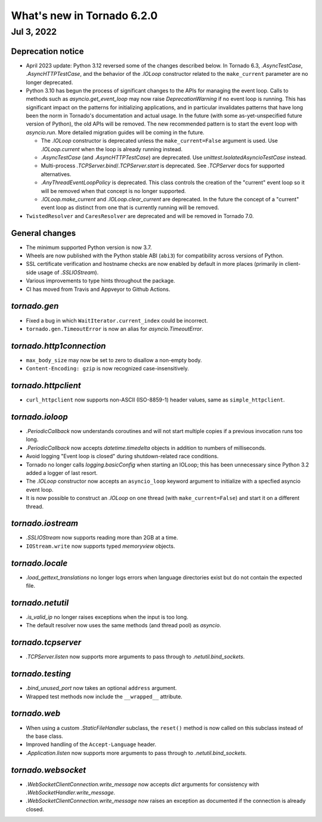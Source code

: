 What's new in Tornado 6.2.0
===========================

Jul 3, 2022
-----------

Deprecation notice
~~~~~~~~~~~~~~~~~~

- April 2023 update: Python 3.12 reversed some of the changes described below.
  In Tornado 6.3, `.AsyncTestCase`, `.AsyncHTTPTestCase`, and the behavior
  of the `.IOLoop` constructor related to the ``make_current`` parameter
  are no longer deprecated. 
- Python 3.10 has begun the process of significant changes to the APIs for
  managing the event loop. Calls to methods such as `asyncio.get_event_loop` may
  now raise `DeprecationWarning` if no event loop is running. This has
  significant impact on the patterns for initializing applications, and in
  particular invalidates patterns that have long been the norm in Tornado's
  documentation and actual usage. In the future (with some as-yet-unspecified
  future version of Python), the old APIs will be removed. The new recommended
  pattern is to start the event loop with `asyncio.run`. More detailed migration
  guides will be coming in the future.

  - The `.IOLoop` constructor is deprecated unless the ``make_current=False``
    argument is used. Use `.IOLoop.current` when the loop is already running
    instead.
  - `.AsyncTestCase` (and `.AsyncHTTPTestCase`) are deprecated. Use
    `unittest.IsolatedAsyncioTestCase` instead.
  - Multi-process `.TCPServer.bind`/`.TCPServer.start` is deprecated. See
    `.TCPServer` docs for supported alternatives.
  - `.AnyThreadEventLoopPolicy` is deprecated. This class controls the creation of
    the "current" event loop so it will be removed when that concept is no longer
    supported.
  - `.IOLoop.make_current` and `.IOLoop.clear_current` are deprecated. In the
    future the concept of a "current" event loop as distinct from one that is
    currently running will be removed.

- ``TwistedResolver`` and ``CaresResolver`` are deprecated and will be
  removed in Tornado 7.0.

General changes
~~~~~~~~~~~~~~~

- The minimum supported Python version is now 3.7.
- Wheels are now published with the Python stable ABI (``abi3``) for
  compatibility across versions of Python.
- SSL certificate verification and hostname checks are now enabled by default in
  more places (primarily in client-side usage of `.SSLIOStream`).
- Various improvements to type hints throughout the package.
- CI has moved from Travis and Appveyor to Github Actions.  

`tornado.gen`
~~~~~~~~~~~~~

- Fixed a bug in which ``WaitIterator.current_index`` could be incorrect.
- ``tornado.gen.TimeoutError`` is now an alias for `asyncio.TimeoutError`.

`tornado.http1connection`
~~~~~~~~~~~~~~~~~~~~~~~~~

- ``max_body_size`` may now be set to zero to disallow a non-empty body.
- ``Content-Encoding: gzip`` is now recognized case-insensitively.

`tornado.httpclient`
~~~~~~~~~~~~~~~~~~~~

- ``curl_httpclient`` now supports non-ASCII (ISO-8859-1) header values, same as
  ``simple_httpclient``.

`tornado.ioloop`
~~~~~~~~~~~~~~~~

- `.PeriodicCallback` now understands coroutines and will not start multiple
  copies if a previous invocation runs too long.
- `.PeriodicCallback` now accepts `datetime.timedelta` objects in addition to
  numbers of milliseconds.
- Avoid logging "Event loop is closed" during shutdown-related race conditions.
- Tornado no longer calls `logging.basicConfig` when starting an IOLoop; this
  has been unnecessary since Python 3.2 added a logger of last resort.
- The `.IOLoop` constructor now accepts an ``asyncio_loop`` keyword argument to
  initialize with a specfied asyncio event loop.
- It is now possible to construct an `.IOLoop` on one thread (with
  ``make_current=False``) and start it on a different thread.

`tornado.iostream`
~~~~~~~~~~~~~~~~~~

- `.SSLIOStream` now supports reading more than 2GB at a time.
- ``IOStream.write`` now supports typed `memoryview` objects.

`tornado.locale`
~~~~~~~~~~~~~~~~

- `.load_gettext_translations` no longer logs errors when language directories
  exist but do not contain the expected file.

`tornado.netutil`
~~~~~~~~~~~~~~~~~

- `.is_valid_ip` no longer raises exceptions when the input is too long.
- The default resolver now uses the same methods (and thread pool) as `asyncio`.

`tornado.tcpserver`
~~~~~~~~~~~~~~~~~~~

- `.TCPServer.listen` now supports more arguments to pass through to
  `.netutil.bind_sockets`.

`tornado.testing`
~~~~~~~~~~~~~~~~~

- `.bind_unused_port` now takes an optional ``address`` argument.
- Wrapped test methods now include the ``__wrapped__`` attribute.
  
`tornado.web`
~~~~~~~~~~~~~

- When using a custom `.StaticFileHandler` subclass, the ``reset()`` method is
  now called on this subclass instead of the base class.
- Improved handling of the ``Accept-Language`` header.
- `.Application.listen` now supports more arguments to pass through to
  `.netutil.bind_sockets`.

`tornado.websocket`
~~~~~~~~~~~~~~~~~~~

- `.WebSocketClientConnection.write_message` now accepts `dict` arguments for
  consistency with `.WebSocketHandler.write_message`.
- `.WebSocketClientConnection.write_message` now raises an exception as
  documented if the connection is already closed.

